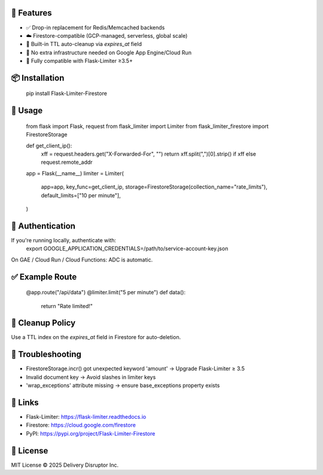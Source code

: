 🔧 Features
-----------
- ✅ Drop-in replacement for Redis/Memcached backends
- ☁️ Firestore-compatible (GCP-managed, serverless, global scale)
- 🧹 Built-in TTL auto-cleanup via `expires_at` field
- 🔐 No extra infrastructure needed on Google App Engine/Cloud Run
- 🧪 Fully compatible with Flask-Limiter ≥3.5+

📦 Installation
---------------
    pip install Flask-Limiter-Firestore

🚀 Usage
--------
    from flask import Flask, request
    from flask_limiter import Limiter
    from flask_limiter_firestore import FirestoreStorage

    def get_client_ip():
        xff = request.headers.get("X-Forwarded-For", "")
        return xff.split(",")[0].strip() if xff else request.remote_addr

    app = Flask(__name__)
    limiter = Limiter(
        app=app,
        key_func=get_client_ip,
        storage=FirestoreStorage(collection_name="rate_limits"),
        default_limits=["10 per minute"],
    )

🔐 Authentication
-----------------
If you're running locally, authenticate with:
    export GOOGLE_APPLICATION_CREDENTIALS=/path/to/service-account-key.json

On GAE / Cloud Run / Cloud Functions: ADC is automatic.

✅ Example Route
----------------
    @app.route("/api/data")
    @limiter.limit("5 per minute")
    def data():
        return "Rate limited!"

🧹 Cleanup Policy
-----------------
Use a TTL index on the `expires_at` field in Firestore for auto-deletion.

🐛 Troubleshooting
------------------
- FirestoreStorage.incr() got unexpected keyword 'amount' → Upgrade Flask-Limiter ≥ 3.5
- Invalid document key → Avoid slashes in limiter keys
- 'wrap_exceptions' attribute missing → ensure base_exceptions property exists

🔗 Links
--------
- Flask-Limiter: https://flask-limiter.readthedocs.io
- Firestore: https://cloud.google.com/firestore
- PyPI: https://pypi.org/project/Flask-Limiter-Firestore

📄 License
----------
MIT License © 2025 Delivery Disruptor Inc.
